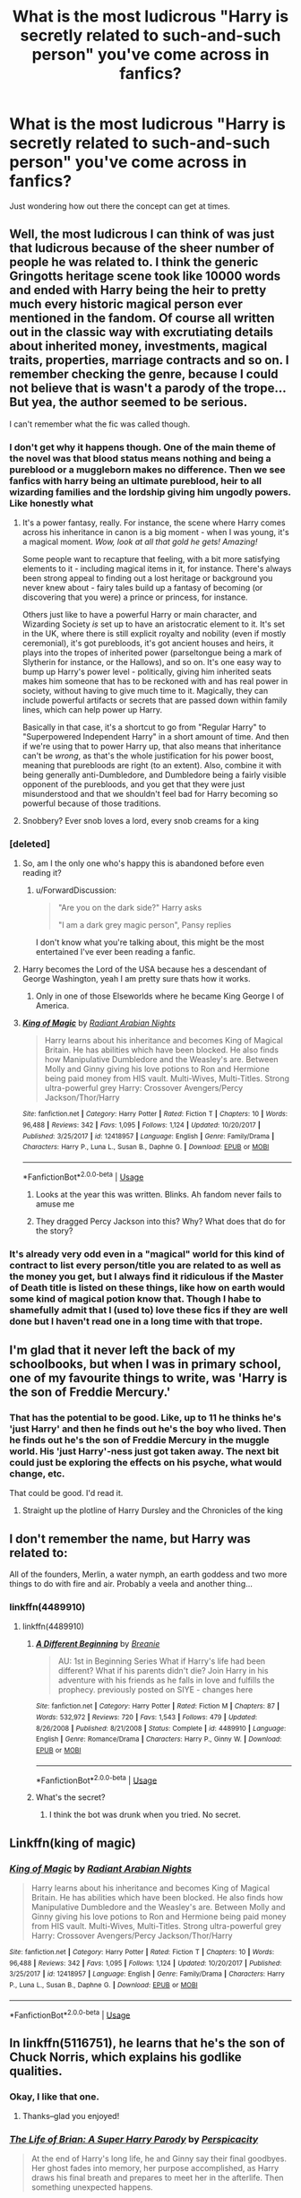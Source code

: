 #+TITLE: What is the most ludicrous "Harry is secretly related to such-and-such person" you've come across in fanfics?

* What is the most ludicrous "Harry is secretly related to such-and-such person" you've come across in fanfics?
:PROPERTIES:
:Author: Raesong
:Score: 18
:DateUnix: 1572954569.0
:DateShort: 2019-Nov-05
:FlairText: Discussion
:END:
Just wondering how out there the concept can get at times.


** Well, the most ludicrous I can think of was just that ludicrous because of the sheer number of people he was related to. I think the generic Gringotts heritage scene took like 10000 words and ended with Harry being the heir to pretty much every historic magical person ever mentioned in the fandom. Of course all written out in the classic way with excrutiating details about inherited money, investments, magical traits, properties, marriage contracts and so on. I remember checking the genre, because I could not believe that is wasn't a parody of the trope... But yea, the author seemed to be serious.

I can't remember what the fic was called though.
:PROPERTIES:
:Author: Blubberinoo
:Score: 20
:DateUnix: 1572957774.0
:DateShort: 2019-Nov-05
:END:

*** I don't get why it happens though. One of the main theme of the novel was that blood status means nothing and being a pureblood or a muggleborn makes no difference. Then we see fanfics with harry being an ultimate pureblood, heir to all wizarding families and the lordship giving him ungodly powers. Like honestly what
:PROPERTIES:
:Author: peachyfluf
:Score: 16
:DateUnix: 1572958970.0
:DateShort: 2019-Nov-05
:END:

**** It's a power fantasy, really. For instance, the scene where Harry comes across his inheritance in canon is a big moment - when I was young, it's a magical moment. /Wow, look at all that gold he gets! Amazing!/

Some people want to recapture that feeling, with a bit more satisfying elements to it - including magical items in it, for instance. There's always been strong appeal to finding out a lost heritage or background you never knew about - fairy tales build up a fantasy of becoming (or discovering that you were) a prince or princess, for instance.

Others just like to have a powerful Harry or main character, and Wizarding Society /is/ set up to have an aristocratic element to it. It's set in the UK, where there is still explicit royalty and nobility (even if mostly ceremonial), it's got purebloods, it's got ancient houses and heirs, it plays into the tropes of inherited power (parseltongue being a mark of Slytherin for instance, or the Hallows), and so on. It's one easy way to bump up Harry's power level - politically, giving him inherited seats makes him someone that has to be reckoned with and has real power in society, without having to give much time to it. Magically, they can include powerful artifacts or secrets that are passed down within family lines, which can help power up Harry.

Basically in that case, it's a shortcut to go from "Regular Harry" to "Superpowered Independent Harry" in a short amount of time. And then if we're using that to power Harry up, that also means that inheritance can't be /wrong/, as that's the whole justification for his power boost, meaning that purebloods are right (to an extent). Also, combine it with being generally anti-Dumbledore, and Dumbledore being a fairly visible opponent of the purebloods, and you get that they were just misunderstood and that we shouldn't feel bad for Harry becoming so powerful because of those traditions.
:PROPERTIES:
:Author: matgopack
:Score: 19
:DateUnix: 1572972927.0
:DateShort: 2019-Nov-05
:END:


**** Snobbery? Ever snob loves a lord, every snob creams for a king
:PROPERTIES:
:Author: Lumpyproletarian
:Score: 2
:DateUnix: 1572997144.0
:DateShort: 2019-Nov-06
:END:


*** [deleted]
:PROPERTIES:
:Score: 8
:DateUnix: 1572959183.0
:DateShort: 2019-Nov-05
:END:

**** So, am I the only one who's happy this is abandoned before even reading it?
:PROPERTIES:
:Author: Miqdad_Suleman
:Score: 4
:DateUnix: 1572965383.0
:DateShort: 2019-Nov-05
:END:

***** u/ForwardDiscussion:
#+begin_quote
  "Are you on the dark side?" Harry asks

  "I am a dark grey magic person", Pansy replies
#+end_quote

I don't know what you're talking about, this might be the most entertained I've ever been reading a fanfic.
:PROPERTIES:
:Author: ForwardDiscussion
:Score: 13
:DateUnix: 1572971655.0
:DateShort: 2019-Nov-05
:END:


**** Harry becomes the Lord of the USA because hes a descendant of George Washington, yeah I am pretty sure thats how it works.
:PROPERTIES:
:Author: aAlouda
:Score: 3
:DateUnix: 1572980508.0
:DateShort: 2019-Nov-05
:END:

***** Only in one of those Elseworlds where he became King George I of America.
:PROPERTIES:
:Author: Raesong
:Score: 2
:DateUnix: 1572984010.0
:DateShort: 2019-Nov-05
:END:


**** [[https://www.fanfiction.net/s/12418957/1/][*/King of Magic/*]] by [[https://www.fanfiction.net/u/2796140/Radiant-Arabian-Nights][/Radiant Arabian Nights/]]

#+begin_quote
  Harry learns about his inheritance and becomes King of Magical Britain. He has abilities which have been blocked. He also finds how Manipulative Dumbledore and the Weasley's are. Between Molly and Ginny giving his love potions to Ron and Hermione being paid money from HIS vault. Multi-Wives, Multi-Titles. Strong ultra-powerful grey Harry: Crossover Avengers/Percy Jackson/Thor/Harry
#+end_quote

^{/Site/:} ^{fanfiction.net} ^{*|*} ^{/Category/:} ^{Harry} ^{Potter} ^{*|*} ^{/Rated/:} ^{Fiction} ^{T} ^{*|*} ^{/Chapters/:} ^{10} ^{*|*} ^{/Words/:} ^{96,488} ^{*|*} ^{/Reviews/:} ^{342} ^{*|*} ^{/Favs/:} ^{1,095} ^{*|*} ^{/Follows/:} ^{1,124} ^{*|*} ^{/Updated/:} ^{10/20/2017} ^{*|*} ^{/Published/:} ^{3/25/2017} ^{*|*} ^{/id/:} ^{12418957} ^{*|*} ^{/Language/:} ^{English} ^{*|*} ^{/Genre/:} ^{Family/Drama} ^{*|*} ^{/Characters/:} ^{Harry} ^{P.,} ^{Luna} ^{L.,} ^{Susan} ^{B.,} ^{Daphne} ^{G.} ^{*|*} ^{/Download/:} ^{[[http://www.ff2ebook.com/old/ffn-bot/index.php?id=12418957&source=ff&filetype=epub][EPUB]]} ^{or} ^{[[http://www.ff2ebook.com/old/ffn-bot/index.php?id=12418957&source=ff&filetype=mobi][MOBI]]}

--------------

*FanfictionBot*^{2.0.0-beta} | [[https://github.com/tusing/reddit-ffn-bot/wiki/Usage][Usage]]
:PROPERTIES:
:Author: FanfictionBot
:Score: 2
:DateUnix: 1572959195.0
:DateShort: 2019-Nov-05
:END:

***** Looks at the year this was written. Blinks. Ah fandom never fails to amuse me
:PROPERTIES:
:Author: southerner934
:Score: 5
:DateUnix: 1572967364.0
:DateShort: 2019-Nov-05
:END:


***** They dragged Percy Jackson into this? Why? What does that do for the story?
:PROPERTIES:
:Author: The379thHero
:Score: 2
:DateUnix: 1573171222.0
:DateShort: 2019-Nov-08
:END:


*** It's already very odd even in a "magical" world for this kind of contract to list every person/title you are related to as well as the money you get, but I always find it ridiculous if the Master of Death title is listed on these things, like how on earth would some kind of magical potion know that. Though I habe to shamefully admit that I (used to) love these fics if they are well done but I haven't read one in a long time with that trope.
:PROPERTIES:
:Author: Quine_
:Score: 3
:DateUnix: 1572982138.0
:DateShort: 2019-Nov-05
:END:


** I'm glad that it never left the back of my schoolbooks, but when I was in primary school, one of my favourite things to write, was 'Harry is the son of Freddie Mercury.'
:PROPERTIES:
:Author: Rose_Red_Wolf
:Score: 5
:DateUnix: 1572982057.0
:DateShort: 2019-Nov-05
:END:

*** That has the potential to be good. Like, up to 11 he thinks he's 'just Harry' and then he finds out he's the boy who lived. Then he finds out he's the son of Freddie Mercury in the muggle world. His 'just Harry'-ness just got taken away. The next bit could just be exploring the effects on his psyche, what would change, etc.

That could be good. I'd read it.
:PROPERTIES:
:Author: Uhhhmaybe2018
:Score: 3
:DateUnix: 1573019996.0
:DateShort: 2019-Nov-06
:END:

**** Straight up the plotline of Harry Dursley and the Chronicles of the king
:PROPERTIES:
:Author: Dr_Swiss_Cheese
:Score: 1
:DateUnix: 1574723800.0
:DateShort: 2019-Nov-26
:END:


** I don't remember the name, but Harry was related to:

All of the founders, Merlin, a water nymph, an earth goddess and two more things to do with fire and air. Probably a veela and another thing...
:PROPERTIES:
:Author: Tintingocce
:Score: 5
:DateUnix: 1572957541.0
:DateShort: 2019-Nov-05
:END:

*** linkffn(4489910)
:PROPERTIES:
:Author: Tintingocce
:Score: 1
:DateUnix: 1572958137.0
:DateShort: 2019-Nov-05
:END:

**** linkffn(4489910)
:PROPERTIES:
:Author: Miqdad_Suleman
:Score: 1
:DateUnix: 1572965419.0
:DateShort: 2019-Nov-05
:END:

***** [[https://www.fanfiction.net/s/4489910/1/][*/A Different Beginning/*]] by [[https://www.fanfiction.net/u/1265123/Breanie][/Breanie/]]

#+begin_quote
  AU: 1st in Beginning Series What if Harry's life had been different? What if his parents didn't die? Join Harry in his adventure with his friends as he falls in love and fulfills the prophecy. previously posted on SIYE - changes here
#+end_quote

^{/Site/:} ^{fanfiction.net} ^{*|*} ^{/Category/:} ^{Harry} ^{Potter} ^{*|*} ^{/Rated/:} ^{Fiction} ^{M} ^{*|*} ^{/Chapters/:} ^{87} ^{*|*} ^{/Words/:} ^{532,972} ^{*|*} ^{/Reviews/:} ^{720} ^{*|*} ^{/Favs/:} ^{1,543} ^{*|*} ^{/Follows/:} ^{479} ^{*|*} ^{/Updated/:} ^{8/26/2008} ^{*|*} ^{/Published/:} ^{8/21/2008} ^{*|*} ^{/Status/:} ^{Complete} ^{*|*} ^{/id/:} ^{4489910} ^{*|*} ^{/Language/:} ^{English} ^{*|*} ^{/Genre/:} ^{Romance/Drama} ^{*|*} ^{/Characters/:} ^{Harry} ^{P.,} ^{Ginny} ^{W.} ^{*|*} ^{/Download/:} ^{[[http://www.ff2ebook.com/old/ffn-bot/index.php?id=4489910&source=ff&filetype=epub][EPUB]]} ^{or} ^{[[http://www.ff2ebook.com/old/ffn-bot/index.php?id=4489910&source=ff&filetype=mobi][MOBI]]}

--------------

*FanfictionBot*^{2.0.0-beta} | [[https://github.com/tusing/reddit-ffn-bot/wiki/Usage][Usage]]
:PROPERTIES:
:Author: FanfictionBot
:Score: 1
:DateUnix: 1572965433.0
:DateShort: 2019-Nov-05
:END:


***** What's the secret?
:PROPERTIES:
:Author: Tintingocce
:Score: 1
:DateUnix: 1573075391.0
:DateShort: 2019-Nov-07
:END:

****** I think the bot was drunk when you tried. No secret.
:PROPERTIES:
:Author: Miqdad_Suleman
:Score: 3
:DateUnix: 1573994771.0
:DateShort: 2019-Nov-17
:END:


** Linkffn(king of magic)
:PROPERTIES:
:Score: 3
:DateUnix: 1572959596.0
:DateShort: 2019-Nov-05
:END:

*** [[https://www.fanfiction.net/s/12418957/1/][*/King of Magic/*]] by [[https://www.fanfiction.net/u/2796140/Radiant-Arabian-Nights][/Radiant Arabian Nights/]]

#+begin_quote
  Harry learns about his inheritance and becomes King of Magical Britain. He has abilities which have been blocked. He also finds how Manipulative Dumbledore and the Weasley's are. Between Molly and Ginny giving his love potions to Ron and Hermione being paid money from HIS vault. Multi-Wives, Multi-Titles. Strong ultra-powerful grey Harry: Crossover Avengers/Percy Jackson/Thor/Harry
#+end_quote

^{/Site/:} ^{fanfiction.net} ^{*|*} ^{/Category/:} ^{Harry} ^{Potter} ^{*|*} ^{/Rated/:} ^{Fiction} ^{T} ^{*|*} ^{/Chapters/:} ^{10} ^{*|*} ^{/Words/:} ^{96,488} ^{*|*} ^{/Reviews/:} ^{342} ^{*|*} ^{/Favs/:} ^{1,095} ^{*|*} ^{/Follows/:} ^{1,124} ^{*|*} ^{/Updated/:} ^{10/20/2017} ^{*|*} ^{/Published/:} ^{3/25/2017} ^{*|*} ^{/id/:} ^{12418957} ^{*|*} ^{/Language/:} ^{English} ^{*|*} ^{/Genre/:} ^{Family/Drama} ^{*|*} ^{/Characters/:} ^{Harry} ^{P.,} ^{Luna} ^{L.,} ^{Susan} ^{B.,} ^{Daphne} ^{G.} ^{*|*} ^{/Download/:} ^{[[http://www.ff2ebook.com/old/ffn-bot/index.php?id=12418957&source=ff&filetype=epub][EPUB]]} ^{or} ^{[[http://www.ff2ebook.com/old/ffn-bot/index.php?id=12418957&source=ff&filetype=mobi][MOBI]]}

--------------

*FanfictionBot*^{2.0.0-beta} | [[https://github.com/tusing/reddit-ffn-bot/wiki/Usage][Usage]]
:PROPERTIES:
:Author: FanfictionBot
:Score: 1
:DateUnix: 1572959604.0
:DateShort: 2019-Nov-05
:END:


** In linkffn(5116751), he learns that he's the son of Chuck Norris, which explains his godlike qualities.
:PROPERTIES:
:Author: __Pers
:Score: 2
:DateUnix: 1573073589.0
:DateShort: 2019-Nov-07
:END:

*** Okay, I like that one.
:PROPERTIES:
:Author: Raesong
:Score: 2
:DateUnix: 1573074318.0
:DateShort: 2019-Nov-07
:END:

**** Thanks--glad you enjoyed!
:PROPERTIES:
:Author: __Pers
:Score: 1
:DateUnix: 1573077320.0
:DateShort: 2019-Nov-07
:END:


*** [[https://www.fanfiction.net/s/5116751/1/][*/The Life of Brian: A Super Harry Parody/*]] by [[https://www.fanfiction.net/u/1446455/Perspicacity][/Perspicacity/]]

#+begin_quote
  At the end of Harry's long life, he and Ginny say their final goodbyes. Her ghost fades into memory, her purpose accomplished, as Harry draws his final breath and prepares to meet her in the afterlife. Then something unexpected happens.
#+end_quote

^{/Site/:} ^{fanfiction.net} ^{*|*} ^{/Category/:} ^{Harry} ^{Potter} ^{*|*} ^{/Rated/:} ^{Fiction} ^{K+} ^{*|*} ^{/Words/:} ^{4,074} ^{*|*} ^{/Reviews/:} ^{106} ^{*|*} ^{/Favs/:} ^{265} ^{*|*} ^{/Follows/:} ^{64} ^{*|*} ^{/Published/:} ^{6/6/2009} ^{*|*} ^{/Status/:} ^{Complete} ^{*|*} ^{/id/:} ^{5116751} ^{*|*} ^{/Language/:} ^{English} ^{*|*} ^{/Genre/:} ^{Humor/Parody} ^{*|*} ^{/Characters/:} ^{Harry} ^{P.,} ^{Ginny} ^{W.} ^{*|*} ^{/Download/:} ^{[[http://www.ff2ebook.com/old/ffn-bot/index.php?id=5116751&source=ff&filetype=epub][EPUB]]} ^{or} ^{[[http://www.ff2ebook.com/old/ffn-bot/index.php?id=5116751&source=ff&filetype=mobi][MOBI]]}

--------------

*FanfictionBot*^{2.0.0-beta} | [[https://github.com/tusing/reddit-ffn-bot/wiki/Usage][Usage]]
:PROPERTIES:
:Author: FanfictionBot
:Score: 1
:DateUnix: 1573073606.0
:DateShort: 2019-Nov-07
:END:
